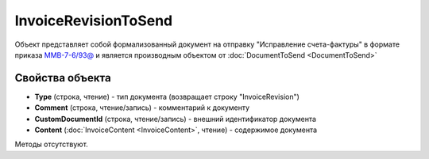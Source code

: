 ﻿InvoiceRevisionToSend
=====================

Объект представляет собой формализованный документ на отправку "Исправление счета-фактуры" в формате приказа `ММВ-7-6/93@ <https://normativ.kontur.ru/document?moduleId=1&documentId=249567>`_ и является производным объектом от :doc:`DocumentToSend <DocumentToSend>`

Свойства объекта
----------------

- **Type** (строка, чтение) - тип документа (возвращает строку "InvoiceRevision")

- **Comment** (строка, чтение/запись) - комментарий к документу

- **CustomDocumentId** (строка, чтение/запись) - внешний идентификатор документа

- **Content** (:doc:`InvoiceContent <InvoiceContent>`, чтение) - содержимое документа


Методы отсутствуют.